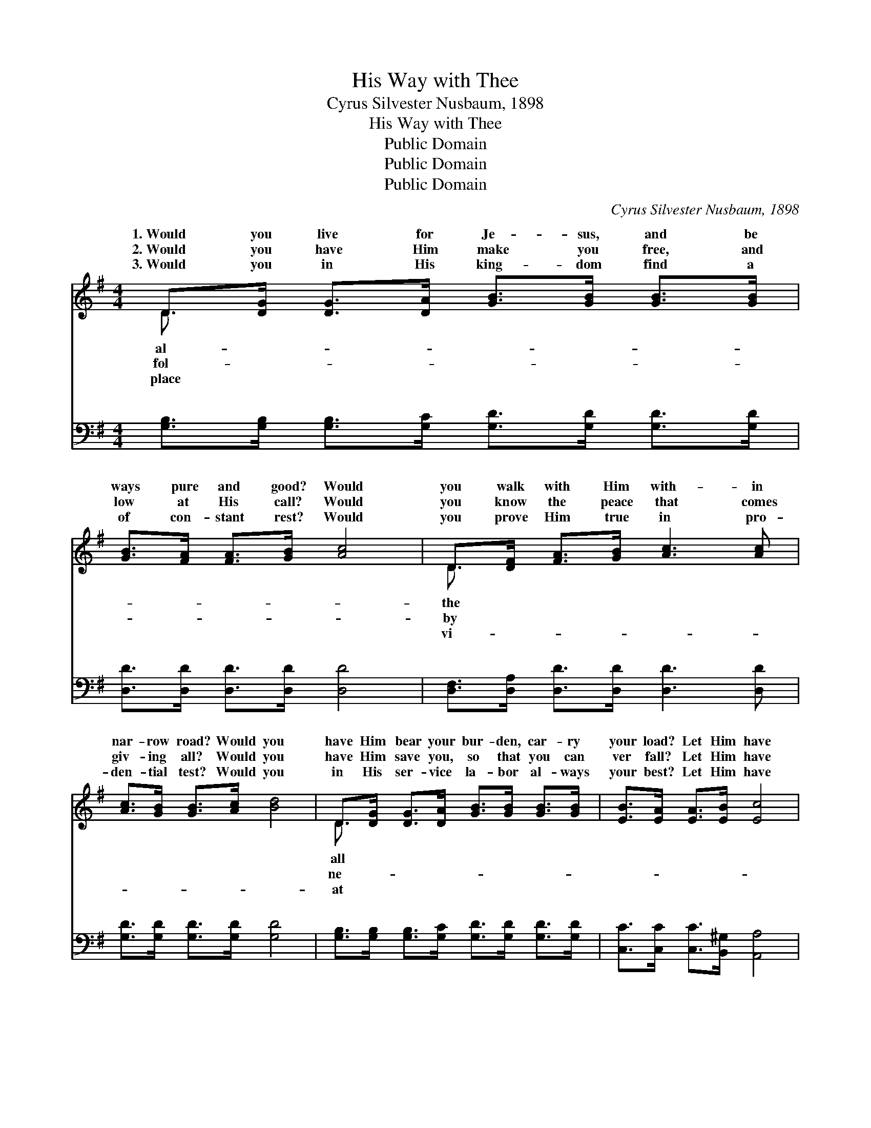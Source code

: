 X:1
T:His Way with Thee
T:Cyrus Silvester Nusbaum, 1898
T:His Way with Thee
T:Public Domain
T:Public Domain
T:Public Domain
C:Cyrus Silvester Nusbaum, 1898
Z:Public Domain
%%score ( 1 2 ) ( 3 4 )
L:1/8
M:4/4
K:G
V:1 treble 
V:2 treble 
V:3 bass 
V:4 bass 
V:1
 D>[DG] [DG]>[DA] [GB]>[GB] [GB]>[GB] | [GB]>[FA] [FA]>[GB] [Ac]4 | D>[DF] [FA]>[GB] [Ac]3 [Ac] | %3
w: 1.~Would you live for Je- sus, and be|ways pure and good? Would|you walk with Him with- in|
w: 2.~Would you have Him make you free, and|low at His call? Would|you know the peace that comes|
w: 3.~Would you in His king- dom find a|of con- stant rest? Would|you prove Him true in pro-|
 [Ac]>[GB] [GB]>[Ac] [Bd]4 | D>[DG] [DG]>[DA] [GB]>[GB] [GB]>[GB] | [EB]>[EA] [EA]>[EB] [Ec]4 | %6
w: nar- row road? Would you|have Him bear your bur- den, car- ry|your load? Let Him have|
w: giv- ing all? Would you|have Him save you, so that you can|ver fall? Let Him have|
w: den- tial test? Would you|in His ser- vice la- bor al- ways|your best? Let Him have|
 D>D D>[Dc] (DG) [FA]2 | G6 ||"^Refrain" [Gd]2 | %9
w: His way with thee. * * *|||
w: His way with thee. * * *|||
w: His way with thee. * * *|||
 [Fd]3 [FA] [Fd]>[Fd] [FA]>[Ac] [Ac]2 [GB]2 [GB]2 [Gd]2 | [Fd]3 [FA] [Fd]>[Fd] [FA]>[Ac] | %11
w: ||
w: ||
w: ||
 [Ac]2 [GB]2 [GB]2 D2 | [DG]3 [DG] [FA]>[GB] [GB]>[=FG] | [EG]2 [Ec]2 [Ec]2 [CE]2 | %14
w: |||
w: |||
w: |||
 [B,D]3 [B,D] [DG]>[DA] [GB]>[Gc] | [GB]2 [FA]2 [DG]4 |] %16
w: ||
w: ||
w: ||
V:2
 D3/2 x13/2 | x8 | D3/2 x13/2 | x8 | D3/2 x13/2 | x8 | D>D D3/2 B2 x5/2 | x6 || x2 | x16 | x8 | %11
w: al-||the||all|||||||
w: fol-||by||ne-|||||||
w: place||vi-||at|||||||
 x8 | x8 | x8 | x8 | x8 |] %16
w: |||||
w: |||||
w: |||||
V:3
 [G,B,]>[G,B,] [G,B,]>[G,C] [G,D]>[G,D] [G,D]>[G,D] | [D,D]>[D,D] [D,D]>[D,D] [D,D]4 | %2
w: ~ ~ ~ ~ ~ ~ ~ ~|~ ~ ~ ~ ~|
 [D,F,]>[D,A,] [D,D]>[D,D] [D,D]3 [D,D] | [G,D]>[G,D] [G,D]>[G,D] [G,D]4 | %4
w: ~ ~ ~ ~ ~ ~|~ ~ ~ ~ ~|
 [G,B,]>[G,B,] [G,B,]>[G,C] [G,D]>[G,D] [G,D]>[G,D] | [C,C]>[C,C] [C,C]>[B,,^G,] [A,,A,]4 | %6
w: ~ ~ ~ ~ ~ ~ ~ ~|~ ~ ~ ~ ~|
 [D,F,]>[D,F,] [D,F,]>[D,A,] (G,D) [D,C]2 | [G,B,]6 || [G,B,]2 | %9
w: ~ ~ ~ ~ ~ * ~|His|power|
 [D,A,]3 [D,D] [D,A,]>[D,A,] [D,D]>[D,D] [G,D]2 [G,D]2 [G,D]2 [G,B,]2 | %10
w: can make you what you ought to be; His blood|
 [D,A,]3 [D,D] [D,A,]>[D,A,] [D,D]>[D,D] | [G,D]2 [G,D]2 [G,D]2 [G,B,]2 | %12
w: can cleanse your heart and make|you free; His love|
 [G,B,]3 [G,B,] [D,D]>[G,D] [G,D]>[G,B,] | [C,C]2 [C,G,]2 [C,G,]2 [C,G,]2 | %14
w: can fill your soul, and you|will see ’Twas best|
 [D,G,]3 [D,G,] [D,B,]>[D,C] [D,D]>[D,E] | [D,D]2 [D,C]2 [G,,G,B,]4 |] %16
w: for Him to have His way|with thee. *|
V:4
 x8 | x8 | x8 | x8 | x8 | x8 | x4 D,2 x2 | x6 || x2 | x16 | x8 | x8 | x8 | x8 | x8 | x8 |] %16
w: ||||||~||||||||||

